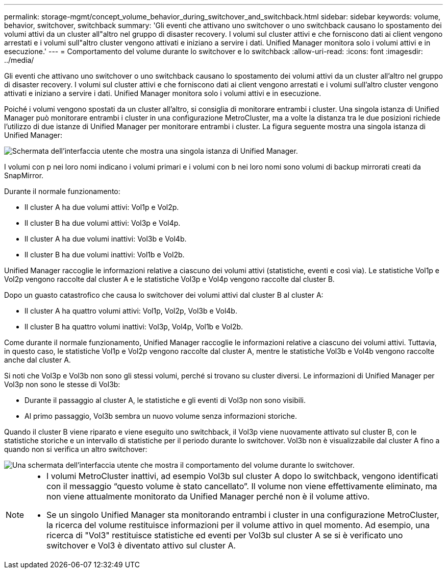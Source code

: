 ---
permalink: storage-mgmt/concept_volume_behavior_during_switchover_and_switchback.html 
sidebar: sidebar 
keywords: volume, behavior, switchover, switchback 
summary: 'Gli eventi che attivano uno switchover o uno switchback causano lo spostamento dei volumi attivi da un cluster all"altro nel gruppo di disaster recovery. I volumi sul cluster attivi e che forniscono dati ai client vengono arrestati e i volumi sull"altro cluster vengono attivati e iniziano a servire i dati. Unified Manager monitora solo i volumi attivi e in esecuzione.' 
---
= Comportamento del volume durante lo switchover e lo switchback
:allow-uri-read: 
:icons: font
:imagesdir: ../media/


[role="lead"]
Gli eventi che attivano uno switchover o uno switchback causano lo spostamento dei volumi attivi da un cluster all'altro nel gruppo di disaster recovery. I volumi sul cluster attivi e che forniscono dati ai client vengono arrestati e i volumi sull'altro cluster vengono attivati e iniziano a servire i dati. Unified Manager monitora solo i volumi attivi e in esecuzione.

Poiché i volumi vengono spostati da un cluster all'altro, si consiglia di monitorare entrambi i cluster. Una singola istanza di Unified Manager può monitorare entrambi i cluster in una configurazione MetroCluster, ma a volte la distanza tra le due posizioni richiede l'utilizzo di due istanze di Unified Manager per monitorare entrambi i cluster. La figura seguente mostra una singola istanza di Unified Manager:

image::../media/opm_mcc_switchover.gif[Schermata dell'interfaccia utente che mostra una singola istanza di Unified Manager.]

I volumi con p nei loro nomi indicano i volumi primari e i volumi con b nei loro nomi sono volumi di backup mirrorati creati da SnapMirror.

Durante il normale funzionamento:

* Il cluster A ha due volumi attivi: Vol1p e Vol2p.
* Il cluster B ha due volumi attivi: Vol3p e Vol4p.
* Il cluster A ha due volumi inattivi: Vol3b e Vol4b.
* Il cluster B ha due volumi inattivi: Vol1b e Vol2b.


Unified Manager raccoglie le informazioni relative a ciascuno dei volumi attivi (statistiche, eventi e così via). Le statistiche Vol1p e Vol2p vengono raccolte dal cluster A e le statistiche Vol3p e Vol4p vengono raccolte dal cluster B.

Dopo un guasto catastrofico che causa lo switchover dei volumi attivi dal cluster B al cluster A:

* Il cluster A ha quattro volumi attivi: Vol1p, Vol2p, Vol3b e Vol4b.
* Il cluster B ha quattro volumi inattivi: Vol3p, Vol4p, Vol1b e Vol2b.


Come durante il normale funzionamento, Unified Manager raccoglie le informazioni relative a ciascuno dei volumi attivi. Tuttavia, in questo caso, le statistiche Vol1p e Vol2p vengono raccolte dal cluster A, mentre le statistiche Vol3b e Vol4b vengono raccolte anche dal cluster A.

Si noti che Vol3p e Vol3b non sono gli stessi volumi, perché si trovano su cluster diversi. Le informazioni di Unified Manager per Vol3p non sono le stesse di Vol3b:

* Durante il passaggio al cluster A, le statistiche e gli eventi di Vol3p non sono visibili.
* Al primo passaggio, Vol3b sembra un nuovo volume senza informazioni storiche.


Quando il cluster B viene riparato e viene eseguito uno switchback, il Vol3p viene nuovamente attivato sul cluster B, con le statistiche storiche e un intervallo di statistiche per il periodo durante lo switchover. Vol3b non è visualizzabile dal cluster A fino a quando non si verifica un altro switchover:

image::../media/opm_mcc_volumes.gif[Una schermata dell'interfaccia utente che mostra il comportamento del volume durante lo switchover.]

[NOTE]
====
* I volumi MetroCluster inattivi, ad esempio Vol3b sul cluster A dopo lo switchback, vengono identificati con il messaggio "`questo volume è stato cancellato`". Il volume non viene effettivamente eliminato, ma non viene attualmente monitorato da Unified Manager perché non è il volume attivo.
* Se un singolo Unified Manager sta monitorando entrambi i cluster in una configurazione MetroCluster, la ricerca del volume restituisce informazioni per il volume attivo in quel momento. Ad esempio, una ricerca di "Vol3" restituisce statistiche ed eventi per Vol3b sul cluster A se si è verificato uno switchover e Vol3 è diventato attivo sul cluster A.


====